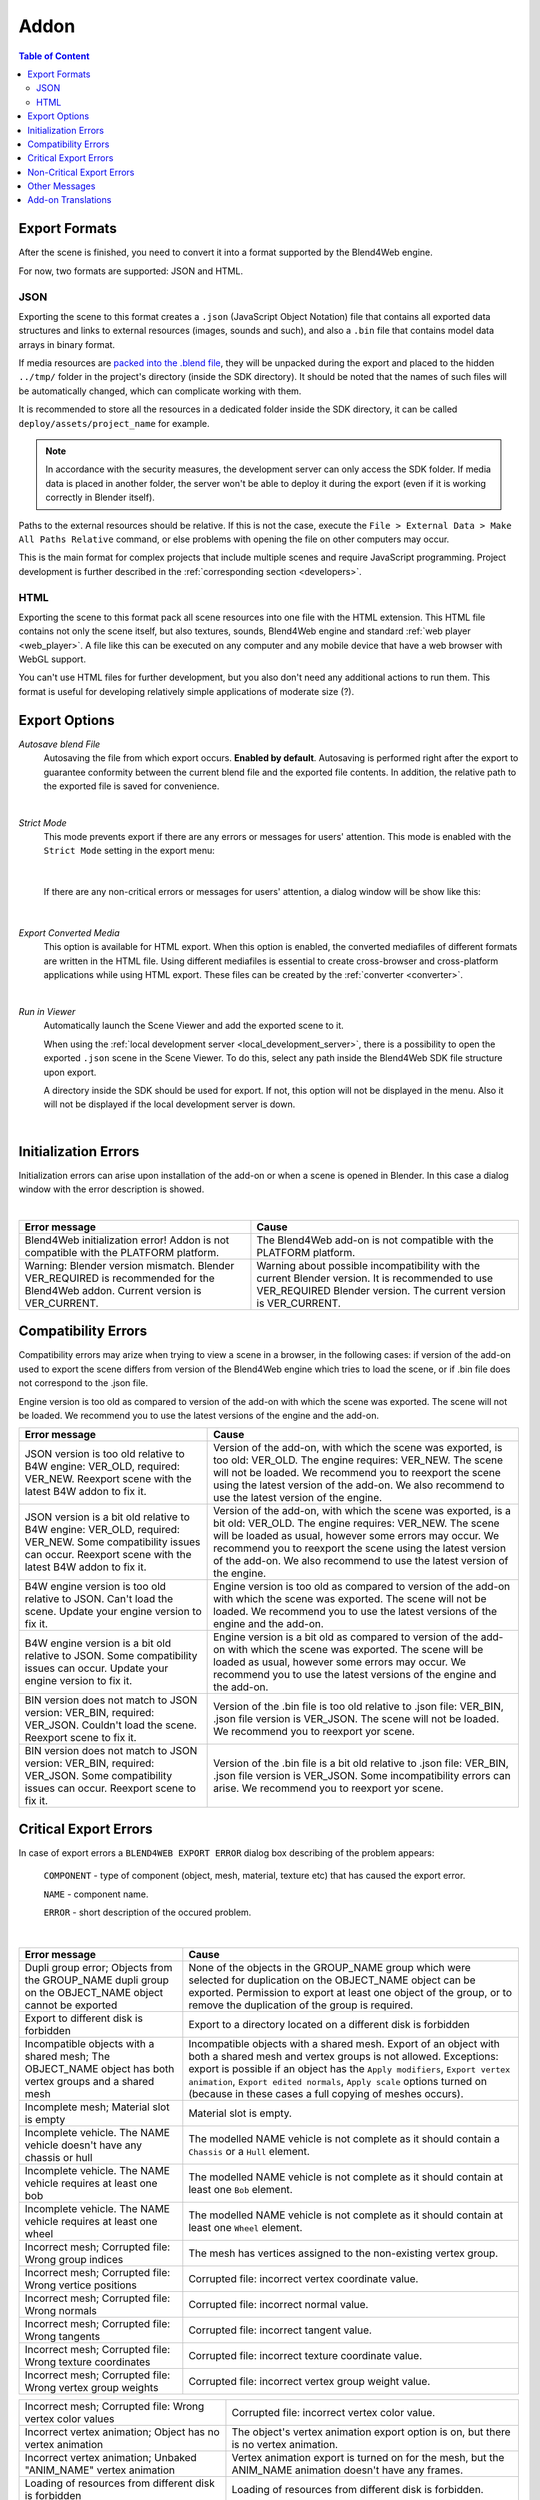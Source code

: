.. _addon:

.. index:: add-on

*****
Addon
*****

.. contents:: Table of Content
    :depth: 3
    :backlinks: entry

.. _export_formats:

Export Formats
==============

After the scene is finished, you need to convert it into a format supported by the Blend4Web engine.

For now, two formats are supported: JSON and HTML.

JSON
----

Exporting the scene to this format creates a ``.json`` (JavaScript Object Notation) file that contains all exported data structures and links to external resources (images, sounds and such), and also a ``.bin`` file that contains model data arrays in binary format.

If media resources are `packed into the .blend file <https://www.blender.org/manual/data_system/introduction.html#pack-and-unpack-data>`_, they will be unpacked during the export and placed to the hidden ``../tmp/`` folder in the project's directory (inside the SDK directory). It should be noted that the names of such files will be automatically changed, which can complicate working with them.

It is recommended to store all the resources in a dedicated folder inside the SDK directory, it can be called ``deploy/assets/project_name`` for example.

.. note::
    In accordance with the security measures, the development server can only access the SDK folder. If media data is placed in another folder, the server won't be able to deploy it during the export (even if it is working correctly in Blender itself).

Paths to the external resources should be relative. If this is not the case,  execute the ``File > External Data > Make All Paths Relative`` command, or  else problems with opening the file on other computers may occur.

This is the main format for complex projects that include multiple scenes and require JavaScript programming. Project development is further described in the  :ref:`corresponding section <developers>`.

HTML
----

Exporting the scene to this format pack all scene resources into one file with the HTML extension. This HTML file contains not only the scene itself, but also textures, sounds, Blend4Web engine and standard :ref:`web player <web_player>`. A file like this can be executed on any computer and any mobile device that have a web browser with WebGL support.

You can't use HTML files for further development, but you also don't need any additional actions to run them. This format is useful for developing relatively simple applications of moderate size (?).

.. _export_opts:

Export Options
==============

*Autosave blend File*
    Autosaving the file from which export occurs. **Enabled by default**. Autosaving is performed right after the export to guarantee conformity between the current blend file and the exported file contents. In addition, the relative path to the exported file is saved for convenience.

.. image:: src_images/addon/addon_save_mode.png
   :align: center
   :width: 100%

|

*Strict Mode*
    This mode prevents export if there are any errors or messages for users' attention. This mode is enabled with the ``Strict Mode`` setting in the export menu:

.. image:: src_images/addon/addon_strict_mode.png
   :align: center
   :width: 100%

|

    If there are any non-critical errors or messages for users' attention, a dialog window will be show like this:

.. image:: src_images/addon/addon_messages.png
   :align: center
   :width: 100%

|

*Export Converted Media*
    This option is available for HTML export. When this option is enabled, the converted mediafiles of different formats are written in the HTML file. Using different mediafiles is essential to create cross-browser and cross-platform applications while using HTML export. These files can be created by the :ref:`converter <converter>`.

.. image:: src_images/addon/addon_media_data.png
   :align: center
   :width: 100%

|

.. _run_in_viewer:

*Run in Viewer*
    Automatically launch the Scene Viewer and add the exported scene to it.

    When using the :ref:`local development server <local_development_server>`, there is a possibility to open the exported ``.json`` scene in the Scene Viewer. To do this, select any path inside the Blend4Web SDK file structure upon export.
    
    A directory inside the SDK should be used for export. If not, this option will not be displayed in the menu. Also it will not be displayed if the local development server is down.

.. image:: src_images/addon/addon_run_in_viewer.png
   :align: center
   :width: 100%

|


.. _initialization_errors:

.. index:: addon; initialization errors

Initialization Errors
=====================

Initialization errors can arise upon installation of the add-on or when a scene is opened in Blender. In this case a dialog window with the error description is showed.

.. image:: src_images/addon/addon_init_error_message.png
   :align: center
   :width: 100%

|

+-------------------------------------+-------------------------------------------+
| Error message                       | Cause                                     |
+=====================================+===========================================+
| Blend4Web initialization error!     | The Blend4Web add-on is not compatible    |
| Addon is not compatible with        | with the PLATFORM platform.               |
| the PLATFORM platform.              |                                           |
+-------------------------------------+-------------------------------------------+
| Warning: Blender version mismatch.  | Warning about possible incompatibility    |
| Blender VER_REQUIRED is recommended | with the current Blender version.         |
| for the Blend4Web addon.            | It is recommended to use VER_REQUIRED     |
| Current version is VER_CURRENT.     | Blender version. The current version is   |
|                                     | VER_CURRENT.                              |
+-------------------------------------+-------------------------------------------+

.. index:: version; errors

.. _version_errors:

Compatibility Errors
====================

Compatibility errors may arize when trying to view a scene in a browser, in the following cases: if version of the add-on used to export the scene differs from version of the Blend4Web engine which tries to load the scene, or if .bin file does not correspond to the .json file.







Engine version is too old as compared to version of the add-on with which the scene was exported. The scene will not be loaded. We recommend you to use the latest versions of the engine and the add-on.




+-------------------------------------+-------------------------------------------+
| Error message                       | Cause                                     |
+=====================================+===========================================+
| JSON version is too old relative to | Version of the add-on, with which the     |
| B4W engine: VER_OLD, required:      | scene was exported, is too old: VER_OLD.  |
| VER_NEW. Reexport scene with the    | The engine requires: VER_NEW.             |
| latest B4W addon to fix it.         | The scene will not be loaded. We          |
|                                     | recommend you to reexport the scene using |
|                                     | the latest version of the add-on. We also |
|                                     | recommend to use the latest version of    |
|                                     | the engine.                               |
+-------------------------------------+-------------------------------------------+
| JSON version is a bit old relative  | Version of the add-on, with which the     |
| to B4W engine: VER_OLD, required:   | scene was exported, is a bit old:         |
| VER_NEW. Some compatibility issues  | VER_OLD. The engine requires: VER_NEW.    |
| can occur. Reexport scene with the  | The scene will be loaded as usual,        |
| latest B4W addon to fix it.         | however some errors may occur. We         |
|                                     | recommend you to reexport the scene using |
|                                     | the latest version of the add-on. We also |
|                                     | recommend to use the latest version of    |
|                                     | the engine.                               | 
+-------------------------------------+-------------------------------------------+
| B4W engine version is too old       | Engine version is too old as compared to  |
| relative to JSON. Can't load the    | version of the add-on with which the scene|
| scene. Update your engine version   | was exported. The scene will not be       |
| to fix it.                          | loaded. We recommend you to use the       |
|                                     | latest versions of the engine and the     |
|                                     | add-on.                                   |
+-------------------------------------+-------------------------------------------+
| B4W engine version is a bit old     | Engine version is a bit old as compared   |
| relative to JSON. Some              | to version of the add-on with which the   |
| compatibility issues can occur.     | scene was exported. The scene will be     |
| Update your engine version to fix   | loaded as usual, however some errors may  |
| it.                                 | occur. We recommend you to use the latest |
|                                     | versions of the engine and the add-on.    |
+-------------------------------------+-------------------------------------------+
| BIN version does not match to       | Version of the .bin file is too old       |
| JSON version: VER_BIN, required:    | relative to .json file: VER_BIN, .json    |
| VER_JSON. Couldn't load the scene.  | file version is VER_JSON. The scene will  |
| Reexport scene to fix it.           | not be loaded. We recommend you to        |
|                                     | reexport yor scene.                       |
+-------------------------------------+-------------------------------------------+
| BIN version does not match to       | Version of the .bin file is a bit old     |
| JSON version: VER_BIN, required:    | relative to .json file: VER_BIN, .json    |
| VER_JSON. Some compatibility issues | file version is VER_JSON. Some            |
| can occur. Reexport scene to fix it.| incompatibility errors can arise. We      |
|                                     | recommend you to reexport yor scene.      |
+-------------------------------------+-------------------------------------------+


.. index:: export; errors

.. _export_errors:

Critical Export Errors
======================

In case of export errors a ``BLEND4WEB EXPORT ERROR`` dialog box describing of the problem appears:

    ``COMPONENT`` - type of component (object, mesh, material, texture etc) that has caused the export error.

    ``NAME`` - component name.

    ``ERROR`` - short description of the occured problem.

.. image:: src_images/addon/addon_error_message.png
   :align: center
   :width: 100%

|

+-------------------------------------+-------------------------------------------+
| Error message                       | Cause                                     |
+=====================================+===========================================+
| Dupli group error; Objects from     | None of the objects in the GROUP_NAME     |
| the GROUP_NAME dupli group on       | group which were selected for duplication |
| the OBJECT_NAME object cannot be    | on the OBJECT_NAME object can be          |
| exported                            | exported. Permission to export at least   |
|                                     | one object of the group, or to remove the |
|                                     | duplication of the group is required.     |
+-------------------------------------+-------------------------------------------+
| Export to different disk is         | Export to a directory located on a        |
| forbidden                           | different disk is forbidden               |
+-------------------------------------+-------------------------------------------+
| Incompatible objects with           | Incompatible objects with a shared mesh.  |
| a shared mesh; The OBJECT_NAME      | Export of an object with both a shared    |
| object has both vertex groups and   | mesh and vertex groups is not allowed.    |
| a shared mesh                       | Exceptions: export is possible if an      |
|                                     | object has the                            |
|                                     | ``Apply modifiers``,                      |
|                                     | ``Export vertex animation``,              |
|                                     | ``Export edited normals``,                |
|                                     | ``Apply scale``                           |
|                                     | options turned on (because in these cases |
|                                     | a full copying of meshes occurs).         |
+-------------------------------------+-------------------------------------------+
| Incomplete mesh; Material slot is   | Material slot is empty.                   |
| empty                               |                                           |
+-------------------------------------+-------------------------------------------+
| Incomplete vehicle. The NAME        | The modelled NAME vehicle is not complete |
| vehicle doesn't have any chassis    | as it should contain a ``Chassis`` or a   |
| or hull                             | ``Hull`` element.                         |
|                                     |                                           |
+-------------------------------------+-------------------------------------------+
| Incomplete vehicle. The NAME        | The modelled NAME vehicle is not          |
| vehicle requires at least one bob   | complete as it should contain at least    |
|                                     | one ``Bob`` element.                      |
+-------------------------------------+-------------------------------------------+
| Incomplete vehicle. The NAME        | The modelled NAME vehicle is not          |
| vehicle requires at least one wheel | complete as it should contain at least    |
|                                     | one ``Wheel`` element.                    |
+-------------------------------------+-------------------------------------------+
| Incorrect mesh; Corrupted file:     | The mesh has vertices assigned to the     |
| Wrong group indices                 | non-existing vertex group.                |
+-------------------------------------+-------------------------------------------+
| Incorrect mesh; Corrupted file:     | Corrupted file: incorrect vertex          |
| Wrong vertice positions             | coordinate value.                         |
+-------------------------------------+-------------------------------------------+
| Incorrect mesh; Corrupted file:     | Corrupted file: incorrect normal value.   |
| Wrong normals                       |                                           |
+-------------------------------------+-------------------------------------------+
| Incorrect mesh; Corrupted file:     | Corrupted file: incorrect tangent value.  |
| Wrong tangents                      |                                           |
+-------------------------------------+-------------------------------------------+
| Incorrect mesh; Corrupted file:     | Corrupted file: incorrect texture         |
| Wrong texture coordinates           | coordinate value.                         |
+-------------------------------------+-------------------------------------------+
| Incorrect mesh; Corrupted file:     | Corrupted file: incorrect vertex group    |
| Wrong vertex group weights          | weight value.                             |
+-------------------------------------+-------------------------------------------+

+-------------------------------------+-------------------------------------------+
| Incorrect mesh; Corrupted file:     | Corrupted file: incorrect vertex color    |
| Wrong vertex color values           | value.                                    |
+-------------------------------------+-------------------------------------------+
| Incorrect vertex animation; Object  | The object's vertex animation export      |
| has no vertex animation             | option is on, but there is no vertex      |
|                                     | animation.                                |
+-------------------------------------+-------------------------------------------+
| Incorrect vertex animation; Unbaked | Vertex animation export is turned on for  |
| "ANIM_NAME" vertex animation        | the mesh, but the ANIM_NAME animation     |
|                                     | doesn't have any frames.                  |
+-------------------------------------+-------------------------------------------+
| Loading of resources from different | Loading of resources from different disk  |
| disk is forbidden                   | is forbidden.                             |
+-------------------------------------+-------------------------------------------+
| The material has a normal map but   | The node material uses ``Normal Mapping``,|
| doesn't have any material nodes     | but has no ``Material`` node.             |
+-------------------------------------+-------------------------------------------+
| The mesh has a UV map but has no    | The mesh has a UV map layer but has no    |
| exported material                   | material for export.                      |
+-------------------------------------+-------------------------------------------+
| The mesh has a vertex color layer   | The mesh has a vertex color layer but has |
| but has no exported material        | no material for export.                   |
+-------------------------------------+-------------------------------------------+
| No such file or directory           | The file or directory does not exist.     |
+-------------------------------------+-------------------------------------------+
| Object constraint has no target     | The ``Target Object`` property for the    |
|                                     | object constraint (on the                 |
|                                     | ``Object Constraints`` tab) was not set.  |
+-------------------------------------+-------------------------------------------+
| Particle system error; Dupli group  | Particle system error: no group is        |
| isn't specified                     | selected as a particle..                  |
+-------------------------------------+-------------------------------------------+
| Particle system error; Dupli object | Particle system error: no object is       |
| isn't specified                     | selected as a particle.                   |
+-------------------------------------+-------------------------------------------+

+-------------------------------------+-------------------------------------------+
| Particle system error; Dupli object | The OBJECT_NAME object which is selected  |
| OBJECT_NAME doesn't export          | as a particle can not be exported (the    |
|                                     | ``Do not export`` checkbox is set).       |
+-------------------------------------+-------------------------------------------+
| Particle system error; The          | The GROUP_NAME dupli group which is       |
| GROUP_NAME dupli group contains no  | selected as a particle contains no valid  |
| valid object for export             | object for export. Either such objects    |
|                                     | have the ``Do not export`` checkbox       |
|                                     | enabled or the types of the objects are   |
|                                     | unsuitable. Supported object types:       |
|                                     | ``MESH``.                                 |
+-------------------------------------+-------------------------------------------+
| Particle system error. Unsupported  | Particle system error. Unsupported        |
| render type TYPE for the            | render type TYPE for the EMITTER/HAIR     |
| EMITTER/HAIR particles PSYS_NAME on | particles PSYS_NAME on object NAME. The   |
| object NAME. Particle system        | particle system has removed.              |
| removed.                            |                                           |
+-------------------------------------+-------------------------------------------+
| Particle system error; Wrong dupli  | An object of unsuitable type is selected  |
| object type TYPE_NAME               | for the particle. Supported types:        |
|                                     | ``MESH``.                                 |
+-------------------------------------+-------------------------------------------+
| Permission denied                   | No access rights to the current directory.|
+-------------------------------------+-------------------------------------------+
| Wrong edited normals count; It      | The number of edited normals does not     |
| doesn't match with the mesh         | match the number of the mesh vertices.    |
| vertices count                      | Execute ``Clean Up`` or ``Save`` in the   |
|                                     | ``B4W Vertex Normals Editor`` panel.      |
+-------------------------------------+-------------------------------------------+
| Wrong overridden bounding box;      | Wrong dimensions are specified when       |
| Check the mesh's bounding box       | overriding the mesh's ``BoundingBox``:    |
| values                              | minimum value is greater than maximum     |
|                                     | value for at least one of the dimensions. |
+-------------------------------------+-------------------------------------------+
| Wrong vertex animation vertices     | Vertex animation export is enabled but    |
| count; It doesn't match with the    | the number of vertices in the baked       |
| mesh vertices count for "ANIM_NAME" | ANIM_NAME animation frames does not match |
|                                     | the mesh vertices number. Possible        |
|                                     | solution is to "re-bake" the animation.   |
+-------------------------------------+-------------------------------------------+


.. _export_errors_warnings:

.. index:: export; warnings about export errors

Non-Critical Export Errors
==========================

In contrast to the above-listed critical export errors, these errors do not prohibit the export, but can make scenes displayed incorrectly. These messages can be viewed in the browser console (opens with ``F12``) when a scene is loaded. The message looks like this:

    ``B4W EXPORT ERROR: Error message``

.. image:: src_images/addon/addon_export_error_message.png
   :align: center
   :width: 100%

|

+-------------------------------------+-------------------------------------------+
| Error message                       | Cause                                     |
+=====================================+===========================================+
| Canvas texture ID NAME already      | This ``Canvas`` ID already exists.        |
| exists. Texture NAME.               |                                           |
+-------------------------------------+-------------------------------------------+
| Empty canvas texture ID for texture | ``Canvas`` ID is empty.                   |
| NAME.                               |                                           |
+-------------------------------------+-------------------------------------------+
| Empty material slot in node         | Empty material slot in \"NAME\" node.     |
| \"NAME\". Material: \"NAME\".       |                                           |
+-------------------------------------+-------------------------------------------+
| Environment map in the \"NAME\"     | Environment map can not be presented with |
| world texture slot cannot be        | a video file.                             |
| a movie.                            |                                           |
+-------------------------------------+-------------------------------------------+
| Ignoring LODs after empty LOD for   | All LOD objects that follow the empty     |
| the NAME object.                    | slot were ignored (in the LOD objects     | 
|                                     | list forthe NAME object).                 |
+-------------------------------------+-------------------------------------------+
| Incomplete mesh NAME; Dynamic grass | The ``Dynamic grass size`` and/or         |
| vertex colors required              | ``Dynamic grass color`` options are used  |
| by material settings                | by the special terrain material but the   |
|                                     | mesh has no vertex colors with such       |
|                                     | names.                                    |
+-------------------------------------+-------------------------------------------+
| Incomplete mesh; Material settings  | The ``Vertex Color Paint`` option is      |
| require vertex colors               | enabled for the mesh material, but the    |
|                                     | mesh has no vertex color layers.          |
+-------------------------------------+-------------------------------------------+
| Incorrect NLA script, falling back  | Incorrect NLA script, falling back to     |
| to simple sequential NLA.           | simple sequential NLA.                    |
+-------------------------------------+-------------------------------------------+
| Invalid link found in node          | The \"NAME\" node material contains an    |
| material. Material: \"NAME"\.       | incorrect link between nodes.             |
+-------------------------------------+-------------------------------------------+
| No image in the NAME texture.       | The texture has no image.                 |
| [Material: NAME.]                   |                                           |
+-------------------------------------+-------------------------------------------+
| No texture for the NAME particle    | No texture in the particle settings'      |
| settings texture slot.              | texture slot.                             |
+-------------------------------------+-------------------------------------------+
| No texture in the NAME world        | No texture in the NAME world's texture    |
| texture slot.                       | slot.                                     |
+-------------------------------------+-------------------------------------------+
| No texture in the texture slot.     | There is no texture in the material       |
| Material: NAME.                     | texture slot.                             |
+-------------------------------------+-------------------------------------------+
| Node material invalid: \"NAME\".    | Node material error: the input and output |
| Check sockets compatibility:        | types of the link between the             |
| \"FROM_NODE\" with \"TO_NODE\".     | ``FROM_NODE`` and ``TO_NODE`` nodes       |
|                                     | should match.                             |
+-------------------------------------+-------------------------------------------+
| Object \"NAME\" hasn't renderable   | An object named \"NAME\" is degenerate,   |
| data. Converted to EMPTY.           | e.g. has no polygons. The object's type   |
|                                     | has been changed to EMPTY.                |
+-------------------------------------+-------------------------------------------+

+-------------------------------------+-------------------------------------------+
| Object \"NAME\" has the mesh with   | An object named \"NAME\" has a mesh with  |
| shape keys. The property            | shape keys. This mesh has the             |
| \"Relative\" of mesh has been       | \"Relative\" property enabled which is    |
| enabled.                            | forbidden.                                |
+-------------------------------------+-------------------------------------------+
| Only 2 UV textures are allowed for  | The engine supports up to 2 UV texture    |
| a mesh; The mesh has N UVs.         | layers for each mesh. The number of UV    |
|                                     | layers for this mesh is N.                |
+-------------------------------------+-------------------------------------------+
| Packed media \"FILE_NAME\" has not  | The packed media file \"FILE_NAME\"       |
| been exported to                    | cannot be converted to                    |
| \"CONVERTED_FILE_PATH\"             | \"CONVERTED_FILE_PATH\". Please unpack    |
|                                     | this file and convert it.                 |
+-------------------------------------+-------------------------------------------+
| Particle system error for \"NAME\"; | The NAME vertex color is specified in     |
| The \"NAME\" vertex color specified | the ``from`` field but it not present     |
| in the ``from`` field is missing in | in the OBJECT_NAME emitter.               |
| the last of the \"OBJECT_NAME\"     |                                           |
| object's vertex colors              |                                           |
+-------------------------------------+-------------------------------------------+
| Particle system error for \"NAME\"; | The NAME vertex color is specified in the |
| The \"NAME\" vertex color specified | ``to`` field but it is not present in the |
| in the ``to`` field is missing in   | OBJECT_NAME object which is selected as a |
| the list of the \"OBJECT_NAME\"     | particle.                                 |
| object's vertex colors              |                                           |
+-------------------------------------+-------------------------------------------+
| Particle system error for \"NAME\"; | The NAME vertex color is specified in the |
| The \"NAME\" vertex color specified | ``to`` field but it is not present in     |
| in the "``to`` field is missing in  | the OBJECT_NAME object of the GROUP_NAME  |
| the \"OBJECT_NAME\" object          | group which is selected as a particle.    |
| (\"GROUP_NAME\" dupli group)        |                                           |
+-------------------------------------+-------------------------------------------+
| Particle system error for object    | Particle system error for the object      |
| \"NAME\". Invalid dupli object      | NAME. Invalid dupli-object OBJECT_NAME.   |
| \"OBJECT_NAME\".                    |                                           |
+-------------------------------------+-------------------------------------------+
| Sound file is missing in the        | The speaker has no sound attached. The    |
| SPEAKER object \"NAME\". Converted  | object's type has been changed to EMPTY.  |
| to EMPTY.                           |                                           |
+-------------------------------------+-------------------------------------------+
| The main scene NAME can not be      | The main scene NAME can not be rendered   |
| rendered by another scene. Material | by another scene. The material NAME has   |
| NAME has been removed.              | been deleted.                             |
+-------------------------------------+-------------------------------------------+
| The NAME action has decimal frames. | The NAME action has decimal frames.       |
| Converted to integer.               | Converted to integer.                     |
+-------------------------------------+-------------------------------------------+
| The NAME armature modifier has a    | An armature modifier has a proxy object   |
| proxy object as an armature.        | as an armature.                           |
| Modifier removed.                   |                                           |
+-------------------------------------+-------------------------------------------+
| The NAME armature modifier has no   | The NAME ``Armature`` modifier has no     |
| armature object or it is not        | armature object or it is not exported.    |
| exported. Modifier removed.         | Modifier removed.                         |
+-------------------------------------+-------------------------------------------+

+-------------------------------------+-------------------------------------------+
| The NAME curve modifier has no curve| The NAME curve modifier has no object.    |
| object. Modifier removed.           | Modifier removed.                         |
+-------------------------------------+-------------------------------------------+
| The NAME curve modifier has         | The NAME curve modifier has unsupported   |
| unsupported curve object. Modifier  | object. Modifier removed.                 |
| removed.                            |                                           |
+-------------------------------------+-------------------------------------------+
| The NAME object has the NAME        | The NAME object has both vertex animation |
| armature modifier and a vertex      | and an armature modifier which is not     |
| animation. Modifier removed.        | supported. As a result, the modifier has  |
|                                     | been removed.                             |
+-------------------------------------+-------------------------------------------+
| The NAME LAMP node has no lamp      | Wrong object specified in the NAME        |
| object. Material: NAME.             | ``LAMP`` node.                            |
+-------------------------------------+-------------------------------------------+
| The NAME node is not supported.     | The engine does not support the node with |
| The NAME material will be rendered  | the this name, and so the node material   |
| without nodes. Material: NAME.      | will be turned off. Often this happens    |
|                                     | when Cycles nodes are used.               |
+-------------------------------------+-------------------------------------------+
| The NAME object has NAME armature   | An object should be in the same group as  |
| modifier which references the wrong | an armature, or both these objects should |
| group. Modifier removed.            | be explicitly present in the scene.       |
+-------------------------------------+-------------------------------------------+
| TEXTURE_TYPE isn't supported,       | TEXTURE_TYPE texture type isn't supported |
| WORLD_NAME                          | for world WORLD_NAME                      |
+-------------------------------------+-------------------------------------------+
| Using B4W_REFRACTION node NODE_NAME | A node material with incorrect Alpha      |
| with incorrect type of Alpha Blend. | Blend property is used. ``Alpha sort``,   |
| Material: NAME.                     | ``Alpha blend`` and ``Add`` are allowed   |
|                                     | when using a "REFRACTION" node.           |
+-------------------------------------+-------------------------------------------+
| Wind bending: not all               | Wind bending parameters setup: all        |
| vertex colors exist for \"NAME\".   | specified vertex color layers should      |
| Properties were set to default      | exist.                                    |
| values.                             |                                           |
+-------------------------------------+-------------------------------------------+
| Wind bending: vertex colors weren't | Wind bending parameters setup: it's       |
| properly assigned for \"NAME\".     | required to specify the names of either   |
| Properties were set to default      | all vertex color layers                   |
| values.                             | (``Main stiffness (A)``,                  |
|                                     | ``Leaves stiffness (R)``,                 |
|                                     | ``Leaves phase (G)``,                     |
|                                     | ``Overall stiffness (B)``),               |
|                                     | or of the main one only                   |
|                                     | (``Main stiffness (A)``),                 |
|                                     | or of none of them.                       |
+-------------------------------------+-------------------------------------------+
| Wrong "Height Map" input for the    | Wrong data were passed to the "Height     |
| "NAME" B4W_PARALLAX node. Only link | Map" input of the NAME ``B4W_PARALLAX``   |
| from the TEXTURE node with a        | node. Only the output from a non-empty    |
| non-empty texture is allowed.       | ``TEXTURE`` node is allowed.              |
+-------------------------------------+-------------------------------------------+
| Wrong texture coordinates type      | The following coordinate types are        |
| in texture NAME. [Material: NAME.]  | supported for image textures: ``UV``,     |
|                                     | ``Normal`` and ``Generated``.             |
+-------------------------------------+-------------------------------------------+

.. _export_errors_other:

Other Messages
==============

These messages can be viewed in the browser console (opens with ``F12``) when a scene is loaded. The message looks like this:

        ``B4W EXPORT WARNING: Export message which requires the user's attention``

.. image:: src_images/addon/addon_export_warning_message.png
   :align: center
   :width: 100%

|

+-------------------------------------+-------------------------------------------+
| Error Message                       | Cause                                     |
+=====================================+===========================================+
| Missing active camera or wrong      | There is no active camera on the scene    |
| active camera object                | (``Camera`` property on the ``Scene``     |
|                                     | tab).                                     |
+-------------------------------------+-------------------------------------------+
| Missing world or wrong active world | There should be at least one world        |
| object                              | datablock in the scene.                   |
+-------------------------------------+-------------------------------------------+
| NAME particle settings has the NAME | The particle settings datablock NAME      |
| texture rendering a scene. It has   | contains the texture NAME being used for  |
| been replaced by the default        | rendering a scene into. This texture has  |
| texture.                            | been replaced by a default texture.       |
+-------------------------------------+-------------------------------------------+
| The action NAME has no fcurves.     | The action NAME has no fcurves.           |
+-------------------------------------+-------------------------------------------+
| The \"NAME\" camera has unsupported | Panoramic cameras are not supported.      |
| PANORAMIC type. Changed to          | Perspective mode is used instead.         |
| PERSPECTIVE type."                  |                                           |
+-------------------------------------+-------------------------------------------+

.. _translator:
    
Add-on Translations
===================

There is the possibility to translate the add-on to a language supported by Blender. In order to do this, rename the file "empty.po", which located in the directory SDK/blender_scripts/addons/blend4web/locales, to one of the names in the following table:

|

+---------------------+---------------------+
| File name           | Language            |
+=====================+=====================+   
| ru_RU.po            | Russian             |
+---------------------+---------------------+
| ja_JP.po            | Japanese            |
+---------------------+---------------------+
| en_US.po            | English             |
+---------------------+---------------------+
| nl_NL.po            | Dutch               |
+---------------------+---------------------+
| it_IT.po            | Italian             |
+---------------------+---------------------+
| de_DE.po            | German              |
+---------------------+---------------------+
| fi_FI.po            | Finnish             |
+---------------------+---------------------+
| sv_SE.po            | Swedish             |
+---------------------+---------------------+
| fr_FR.po            | French              |
+---------------------+---------------------+
| es.po               | Spanish             |
+---------------------+---------------------+
| ca_AD.po            | Catalan             |
+---------------------+---------------------+
| cs_CZ.po            | Czech               |
+---------------------+---------------------+
| pt_PT.po            | Portuguese          |
+---------------------+---------------------+
| zh_CN.po            | Simplified Chinese  |
+---------------------+---------------------+
| zh_TW.po            | Traditional Chinese |
+---------------------+---------------------+
| hr_HR.po            | Croatian            |
+---------------------+---------------------+
| sr_RS.po            | Serbian             |
+---------------------+---------------------+
| uk_UA.po            | Ukrainian           |
+---------------------+---------------------+
| pl_PL.po            | Polish              |
+---------------------+---------------------+
| ro_RO.po            | Romanian            |
+---------------------+---------------------+
| ar_EG.po            | Arabic              |
+---------------------+---------------------+
| bg_BG.po            | Bulgarian           |
+---------------------+---------------------+
| el_GR.po            | Greek               |
+---------------------+---------------------+
| ko_KR.po            | Korean              |
+---------------------+---------------------+
| ne_NP.po            | Nepali              |
+---------------------+---------------------+
| fa_IR.po            | Persian             |
+---------------------+---------------------+
| id_ID.po            | Indonesian          |
+---------------------+---------------------+
| sr_RS\@latin.po     | Serbian Latin       |
+---------------------+---------------------+
| ky_KG.po            | Kyrgyz              |
+---------------------+---------------------+
| tr_TR.po            | Turkish             |
+---------------------+---------------------+
| hu_HU.po            | Hungarian           |
+---------------------+---------------------+
| pt_BR.po            | Brazilian Portuguese|
+---------------------+---------------------+
| he_IL.po            | Hebrew              |
+---------------------+---------------------+
| et_EE.po            | Estonian            |
+---------------------+---------------------+
| eo.po               | Esperanto           |
+---------------------+---------------------+
| es_ES.po            | Spanish from Spain  |
+---------------------+---------------------+
| am_ET.po            | Amharic             |
+---------------------+---------------------+
| uz_UZ.po            | Uzbek               |
+---------------------+---------------------+
| uz_UZ\@cyrillic.po  | Uzbek Cyrillic      |
+---------------------+---------------------+
| hi_IN.po            | Hindi               |
+---------------------+---------------------+
| vi_VN.po            | Vietnamese          |
+---------------------+---------------------+

Then open this file and edit/translate it.

When translations are ready, you may contact us to include them as part of the add-on.
